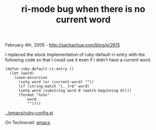 #+TITLE: ri-mode bug when there is no current word

February 4th, 2005 -
[[http://sachachua.com/blog/p/2615][http://sachachua.com/blog/p/2615]]

I replaced the stock implementation of ruby-default-ri-entry with the
 following code so that I could use it even if I didn't have a current
 word.

#+BEGIN_EXAMPLE
    (defun ruby-default-ri-entry ()
      (let (word)
        (save-excursion
          (setq word (or (current-word) ""))
          (if (string-match "[._]+$" word)
          (setq word (substring word 0 (match-beginning 0))))
          (format "%s%s"
              word
              ""))))
#+END_EXAMPLE

[[http://sachachua.com/notebook/emacs/ruby-config.el][../emacs/ruby-config.el]]

On Technorati: [[http://www.technorati.com/tag/emacs][emacs]]
